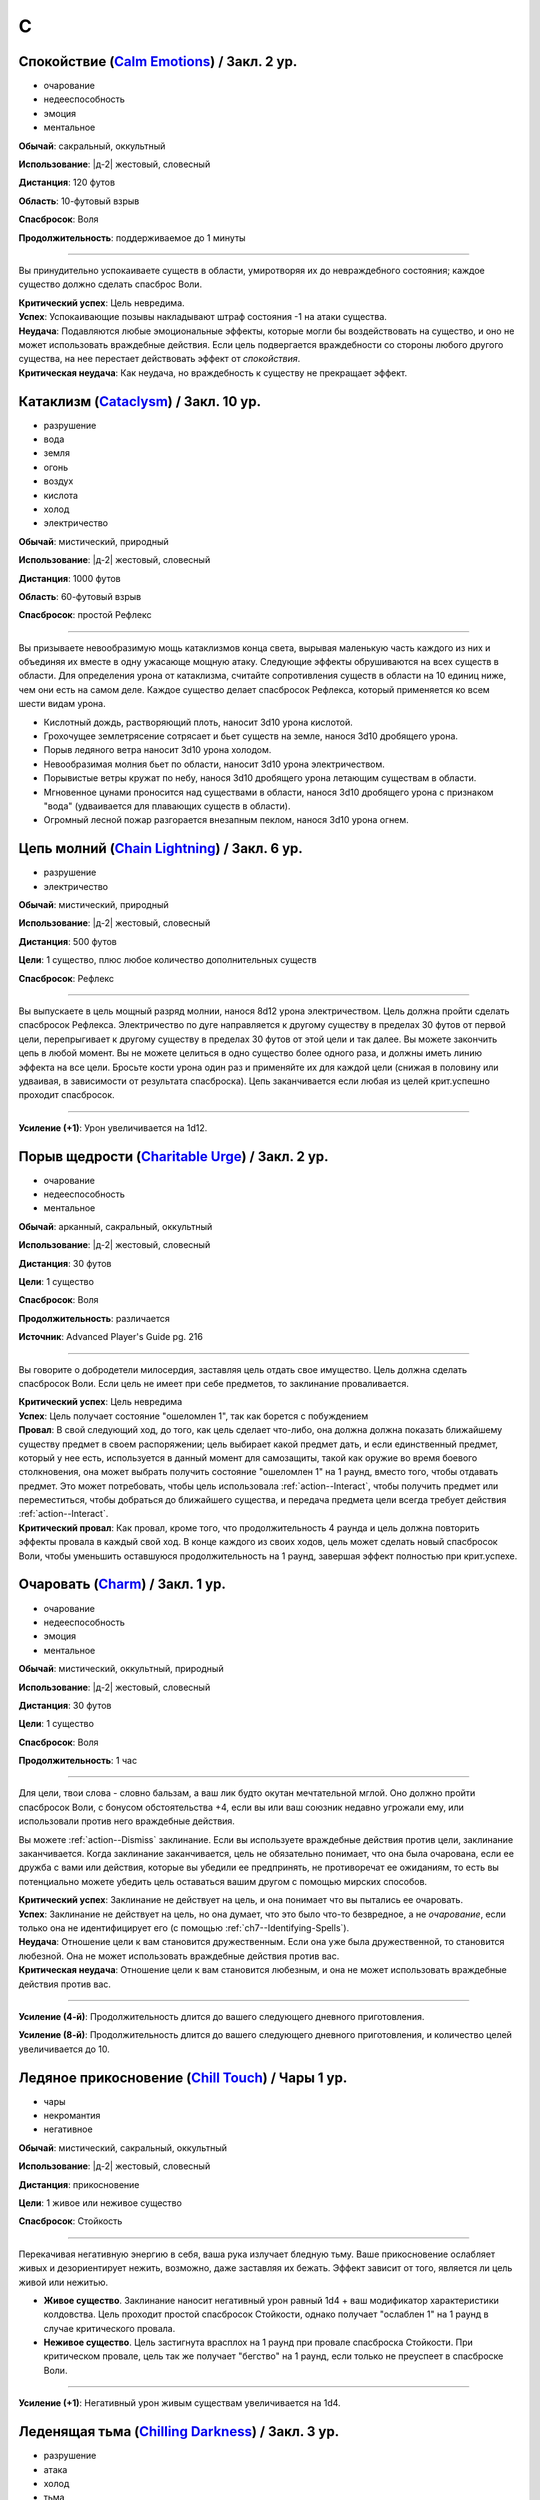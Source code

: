 C
~~~~~~~~

.. _spell--c--Calm-Emotions:

Спокойствие (`Calm Emotions <http://2e.aonprd.com/Spells.aspx?ID=31>`_) / Закл. 2 ур.
"""""""""""""""""""""""""""""""""""""""""""""""""""""""""""""""""""""""""""""""""""""""""

- очарование
- недееспособность
- эмоция
- ментальное

**Обычай**: сакральный, оккультный

**Использование**: |д-2| жестовый, словесный

**Дистанция**: 120 футов

**Область**: 10-футовый взрыв

**Спасбросок**: Воля

**Продолжительность**: поддерживаемое до 1 минуты

----------

Вы принудительно успокаиваете существ в области, умиротворяя их до невраждебного состояния; каждое существо должно сделать спасброс Воли.

| **Критический успех**: Цель невредима.
| **Успех**: Успокаивающие позывы накладывают штраф состояния -1 на атаки существа.
| **Неудача**: Подавляются любые эмоциональные эффекты, которые могли бы воздействовать на существо, и оно не может использовать враждебные действия. Если цель подвергается враждебности со стороны любого другого существа, на нее перестает действовать эффект от *спокойствия*.
| **Критическая неудача**: Как неудача, но враждебность к существу не прекращает эффект.



.. _spell--c--Cataclysm:

Катаклизм (`Cataclysm <https://2e.aonprd.com/Spells.aspx?ID=32>`_) / Закл. 10 ур.
"""""""""""""""""""""""""""""""""""""""""""""""""""""""""""""""""""""""""""""""""""""""""

- разрушение
- вода
- земля
- огонь
- воздух
- кислота
- холод
- электричество

**Обычай**: мистический, природный

**Использование**: |д-2| жестовый, словесный

**Дистанция**: 1000 футов

**Область**: 60-футовый взрыв

**Спасбросок**: простой Рефлекс

----------

Вы призываете невообразимую мощь катаклизмов конца света, вырывая маленькую часть каждого из них и объединяя их вместе в одну ужасающе мощную атаку.
Следующие эффекты обрушиваются на всех существ в области.
Для определения урона от катаклизма, считайте сопротивления существ в области на 10 единиц ниже, чем они есть на самом деле.
Каждое существо делает спасбросок Рефлекса, который применяется ко всем шести видам урона.

* Кислотный дождь, растворяющий плоть, наносит 3d10 урона кислотой.
* Грохочущее землетрясение сотрясает и бьет существ на земле, нанося 3d10 дробящего урона.
* Порыв ледяного ветра наносит 3d10 урона холодом.
* Невообразимая молния бьет по области, наносит 3d10 урона электричеством.
* Порывистые ветры кружат по небу, нанося 3d10 дробящего урона летающим существам в области.
* Мгновенное цунами проносится над существами в области, нанося 3d10 дробящего урона с признаком "вода" (удваивается для плавающих существ в области).
* Огромный лесной пожар разгорается внезапным пеклом, нанося 3d10 урона огнем.



.. _spell--c--Chain-Lightning:

Цепь молний (`Chain Lightning <https://2e.aonprd.com/Spells.aspx?ID=33>`_) / Закл. 6 ур.
"""""""""""""""""""""""""""""""""""""""""""""""""""""""""""""""""""""""""""""""""""""""""

- разрушение
- электричество

**Обычай**: мистический, природный

**Использование**: |д-2| жестовый, словесный

**Дистанция**: 500 футов

**Цели**: 1 существо, плюс любое количество дополнительных существ

**Спасбросок**: Рефлекс

----------

Вы выпускаете в цель мощный разряд молнии, нанося 8d12 урона электричеством.
Цель должна пройти сделать спасбросок Рефлекса.
Электричество по дуге направляется к другому существу в пределах 30 футов от первой цели, перепрыгивает к другому существу в пределах 30 футов от этой цели и так далее.
Вы можете закончить цепь в любой момент.
Вы не можете целиться в одно существо более одного раза, и должны иметь линию эффекта на все цели.
Бросьте кости урона один раз и применяйте их для каждой цели (снижая в половину или удваивая, в зависимости от результата спасброска).
Цепь заканчивается если любая из целей крит.успешно проходит спасбросок.

----------

**Усиление (+1)**: Урон увеличивается на 1d12.



.. _spell--c--Charitable-Urge:

Порыв щедрости (`Charitable Urge <https://2e.aonprd.com/Spells.aspx?ID=677>`_) / Закл. 2 ур.
""""""""""""""""""""""""""""""""""""""""""""""""""""""""""""""""""""""""""""""""""""""""""""""

- очарование
- недееспособность
- ментальное

**Обычай**: арканный, сакральный, оккультный

**Использование**: |д-2| жестовый, словесный

**Дистанция**: 30 футов

**Цели**: 1 существо

**Спасбросок**: Воля

**Продолжительность**: различается

**Источник**: Advanced Player's Guide pg. 216

----------

Вы говорите о добродетели милосердия, заставляя цель отдать свое имущество.
Цель должна сделать спасбросок Воли.
Если цель не имеет при себе предметов, то заклинание проваливается.

| **Критический успех**: Цель невредима
| **Успех**: Цель получает состояние "ошеломлен 1", так как борется с побуждением
| **Провал**: В свой следующий ход, до того, как цель сделает что-либо, она должна должна показать ближайшему существу предмет в своем распоряжении; цель выбирает какой предмет дать, и если единственный предмет, который у нее есть, используется в данный момент для самозащиты, такой как оружие во время боевого столкновения, она может выбрать получить состояние "ошеломлен 1" на 1 раунд, вместо того, чтобы отдавать предмет. Это может потребовать, чтобы цель использовала :ref:`action--Interact`, чтобы получить предмет или переместиться, чтобы добраться до ближайшего существа, и передача предмета цели всегда требует действия :ref:`action--Interact`.
| **Критический провал**: Как провал, кроме того, что продолжительность 4 раунда и цель должна повторить эффекты провала в каждый свой ход. В конце каждого из своих ходов, цель может сделать новый спасбросок Воли, чтобы уменьшить оставшуюся продолжительность на 1 раунд, завершая эффект полностью при крит.успехе.



.. _spell--c--Charm:

Очаровать (`Charm <http://2e.aonprd.com/Spells.aspx?ID=34>`_) / Закл. 1 ур.
"""""""""""""""""""""""""""""""""""""""""""""""""""""""""""""""""""""""""""""""""""""""""

- очарование
- недееспособность
- эмоция
- ментальное

**Обычай**: мистический, оккультный, природный

**Использование**: |д-2| жестовый, словесный

**Дистанция**: 30 футов

**Цели**: 1 существо

**Спасбросок**: Воля

**Продолжительность**: 1 час

----------

Для цели, твои слова - словно бальзам, а ваш лик будто окутан мечтательной мглой.
Оно должно пройти спасбросок Воли, с бонусом обстоятельства +4, если вы или ваш союзник недавно угрожали ему, или использовали против него враждебные действия.

Вы можете :ref:`action--Dismiss` заклинание.
Если вы используете враждебные действия против цели, заклинание заканчивается.
Когда заклинание заканчивается, цель не обязательно понимает, что она была очарована, если ее дружба с вами или действия, которые вы убедили ее предпринять, не противоречат ее ожиданиям, то есть вы потенциально можете убедить цель оставаться вашим другом с помощью мирских способов.

| **Критический успех**: Заклинание не действует на цель, и она понимает что вы пытались ее очаровать.
| **Успех**: Заклинание не действует на цель, но она думает, что это было что-то безвредное, а не *очарование*, если только она не идентифицирует его (с помощью :ref:`ch7--Identifying-Spells`).
| **Неудача**: Отношение цели к вам становится дружественным. Если она уже была дружественной, то становится любезной. Она не может использовать враждебные действия против вас.
| **Критическая неудача**: Отношение цели к вам становится любезным, и она не может использовать враждебные действия против вас.

.. versionchanged:: /errata-r1
	Изменена ссылка на страницу по "Определению магии".

----------

**Усиление (4-й)**: Продолжительность длится до вашего следующего дневного приготовления.

**Усиление (8-й)**: Продолжительность длится до вашего следующего дневного приготовления, и количество целей увеличивается до 10.



.. _spell--c--Chill-Touch:

Ледяное прикосновение (`Chill Touch <http://2e.aonprd.com/Spells.aspx?ID=35>`_) / Чары 1 ур.
""""""""""""""""""""""""""""""""""""""""""""""""""""""""""""""""""""""""""""""""""""""""""""""

- чары
- некромантия
- негативное

**Обычай**: мистический, сакральный, оккультный

**Использование**: |д-2| жестовый, словесный

**Дистанция**: прикосновение

**Цели**: 1 живое или неживое существо

**Спасбросок**: Стойкость

--------------------------------------------------

Перекачивая негативную энергию в себя, ваша рука излучает бледную тьму.
Ваше прикосновение ослабляет живых и дезориентирует нежить, возможно, даже заставляя их бежать.
Эффект зависит от того, является ли цель живой или нежитью.

* **Живое существо**. Заклинание наносит негативный урон равный 1d4 + ваш модификатор характеристики колдовства. Цель проходит простой спасбросок Стойкости, однако получает "ослаблен 1" на 1 раунд в случае критического провала.
* **Неживое существо**. Цель застигнута врасплох на 1 раунд при провале спасброска Стойкости. При критическом провале, цель так же получает "бегство" на 1 раунд, если только не преуспеет в спасброске Воли.

--------------------------------------------------

**Усиление (+1)**: Негативный урон живым существам увеличивается на 1d4.

.. versionchanged:: /errata-r1
	Убран признак "атака".



.. _spell--c--Chilling-Darkness:

Леденящая тьма (`Chilling Darkness <http://2e.aonprd.com/Spells.aspx?ID=36>`_) / Закл. 3 ур.
"""""""""""""""""""""""""""""""""""""""""""""""""""""""""""""""""""""""""""""""""""""""""""""

- разрушение
- атака
- холод
- тьма
- злое

**Обычай**: сакральный

**Использование**: |д-2| жестовый, словесный

**Дистанция**: 120 футов

**Цели**: 1 существо

----------

Вы стреляете крайне холодным лучом тьмы, с оттенком энергии скверны.
Совершите дистанционную атаку заклинанием по цели.
Вы наносите 5d6 урона холодом, плюс 5d6 урона злом, если цель небожитель.

Если луч проходит через область с магическим светом, или на цель действует магический свет, то *леденящая тьма* пытается противодействовать свету.
Если необходимо определить, проходит ли луч через область света, нарисуйте линию между вами и целью заклинания.

| **Критический успех**: Цель получает двойной урон.
| **Успех**: Цель получает полный урон.

----------

**Усиление (+1)**: Урон холодом увеличивается на 2d6, и урон злом против небожителей увеличивается на 2d6.



.. _spell--c--Chilling-Spray:

Леденящие брызги (`Chilling Spray <https://2e.aonprd.com/Spells.aspx?ID=571>`_) / Закл. 1 ур.
"""""""""""""""""""""""""""""""""""""""""""""""""""""""""""""""""""""""""""""""""""""""""""""""

- разрушение
- холод

**Обычай**: арканный, природный

**Использование**: |д-2| жестовый, словесный

**Область**: 15-футовый конус

**Спасбросок**: Рефлекс

**Источник**: Lost Omens: Gods & Magic pg. 107 / Advanced Player's Guide pg. 217

----------

Конус ледяных осколков вырывается из ваших раскинутых рук и покрывает цель слоем инея.
Вы наносите 2d4 урона холодом существам в области; они должны сделать спасбросок Рефлекса.

| **Критический успех**: Существо невредимо
| **Успех**: Существо получает половину урона
| **Неудача**: Существо получает полный урон и штраф состояния -5 футов к Скоростям на 2 раунда
| **Критическая неудача**: Существо получает двойной урон и штраф состояния -10 футов к Скоростям на 2 раунда

----------

**Усиление (+1)**: Урон увеличивается на 2d4.



.. _spell--c--Chroma-Leach:

Вытягивание цвета (`Chroma Leach <https://2e.aonprd.com/Spells.aspx?ID=679>`_) / Закл. 4 ур.
""""""""""""""""""""""""""""""""""""""""""""""""""""""""""""""""""""""""""""""""""""""""""""""

- некромантия

**Обычай**: оккультный

**Использование**: |д-2| жестовый, словесный

**Дистанция**: касание

**Цели**: 1 живое существо

**Спасбросок**: Стойкость

**Источник**: Advanced Player's Guide pg. 217

----------

Ваша рука светится невероятными цветами из-за пределов звезд, а ваше прикосновение высасывает из живых и цвет, и жизненную силу.
Цель должна сделать спасбросок Стойкости; существа с признаком "гном" получают штраф обстоятельства -2 к этому спасброску.

| **Критический успех**: Цель невредима
| **Успех**: Цель получает состояние "ослаблен 2" на 1 раунд
| **Провал**: Цель получает состояние "ослаблен 2" на 1 минуту и "истощен 1". Цель также наполнена апатией и скукой. На 1 раунд, если цель пытается использовать действие с признаком "движение", она должна успешно сделать спасбросок Воли с вашим КС заклинания, иначе действие теряется; этот эффект имеет признаки "ментальный" и "эмоция".
| **Критический провал**: Как провал, но существо навсегда получает состояния "ослаблен 2" и "истощен 2" (однако такая магия как :ref:`spell--r--Restoration` может снизить или убрать эти состояния)

----------

**Усиление ()**: 




.. _spell--c--Chromatic-Wall:

Цветная стена (`Chromatic Wall <https://2e.aonprd.com/Spells.aspx?ID=23>`_) / Закл. 5 ур.
"""""""""""""""""""""""""""""""""""""""""""""""""""""""""""""""""""""""""""""""""""""""""

- преграждение

**Обычай**: мистический, оккультный

**Использование**: |д-3| жестовый, словесный, материальный

**Дистанция**: 120 футов

**Продолжительность**: 10 минут

----------

Вы создаете непрозрачную стену из света, имеющую один яркий цвет.
Стена прямая и вертикальная, простирающаяся на 60 футов в длину и 30 футов в высоту.
Если стена пройдет через существо, заклинание пропадает.
Стена отбрасывает яркий свет на 20 футов по обе стороны, и тусклый свет еще на 20 футов.
Вы можете игнорировать эффекты стены.

Киньте 1d4 чтобы определить цвет стены.
Каждый цвет имеет определенный эффект на предметы, другие эффекты, или существ который пытаются пройти через нее.
На *цветную стену* не может быть использовано :ref:`ch9--Counteracting` обычным способом;
точнее, у каждого цвета стены есть определенное заклинание, которое противодействует ей, если является целью, даже если уровень этого заклинания ниже уровня *цветной стены*.

* **1. Красная**: Стена уничтожает снаряды дистанционного оружия (такие как стрелы или арбалетные болты), которые проходят через нее, и наносит 20 огненного урона всем проходящим через нее, с простым спасброском Рефлекса. Красной стене противодействует :ref:`spell--c--Cone-of-Cold`.
* **2. Оранжевая**: Стена уничтожает проходящее через нее метательное оружие, и наносит 25 урона кислотой всем проходящим через нее, с простым спасброском Рефлекса. Оранжевой стене противодействует :ref:`spell--g--Gust-of-Wind`.
* **3. Желтая**: Стена останавливает проходящие через нее эффекты кислотны, холода, электричества, огня, силы, звука, негативные и позитивные, и наносит 30 электрического урона всем проходящим через нее, с простым спасброском Рефлекса. Желтой стене противодействует :ref:`spell--d--Disintegrate`.
* **4. Зеленая**: Стена останавливает проходящие через нее токсины, газы и атаки дыханием (например, драконы). Она наносит 10 урона ядом всем проходящим через нее и делает их "ослабленным 1" на 1 минуту. Простой спасбросок Стойкости снижает урон и убирает состояние "ослаблен" при успехе. Зеленой стене противодействует :ref:`spell--p--Passwall`.

----------

**Усиление (7-й)**: Длительность заклинания увеличивается до 1 часа.
Бросьте 1d8 чтобы определить цвет сетны; результаты для 5-8 представлены далее.
Красная, оранжевая, желтая или зеленая стена наносит дополнительные 10 урона.

* **5. Голубая**: Стена останавливает проходящие через нее слуховые, визуальные и эффекты окаменения, а существа проходящие через нее становятся целью эффекта :ref:`spell--f--Flesh-to-Stone`. Голубой стене противодействует :ref:`spell--m--Magic-Missile`.
* **6. Индиго**: Стена останавливает ментальные и эффекты прорицания, а тем кто проходит через нее становятся целью эффекта :ref:`spell--w--Warp-Mind`. Стене цвета индиго противодействует :ref:`spell--s--Searing-Light`.
* **7. Фиолетовая**: Стена препятствует тому, чтобы заклинания могли выбирать цели по другую сторону (эффекты области пересекают ее как обычно). Существа проходящие через стену должны успешно пройти спасбросок Воли, иначе становятся "замедлен 1" на 1 минуту; при крит.провале, существо отправляется на другой план, с эффектом :ref:`spell--p--Plane-Shift`. Фиолетовой стене противодействует :ref:`spell--d--Dispel-Magic`.
* **8**: Перебросьте кость, а существа, которые проходят через стену получают штраф обстоятельства -2 на свои спасброски.



.. _spell--c--Circle-of-Protection:

Круг защиты (`Circle of Protection <http://2e.aonprd.com/Spells.aspx?ID=38>`_) / Закл. 3 ур.
""""""""""""""""""""""""""""""""""""""""""""""""""""""""""""""""""""""""""""""""""""""""""""

- :uncommon:`необычное`
- преграждение

**Обычай**: сакральный, оккультный

**Использование**: |д-3| жестовый, словесный, материальный

**Дистанция**: касание

**Область**: 10-футовая эманация сосредоточенная вокруг существа которого коснулись

**Продолжительность**: 1 минута

----------

Вы ограждаете существо и тех, кто находится рядом, от указанного мировоззрения.
Выберите хаос, зло, добро или принципиальность; это заклинание получает противоположный признак.
Существа в области получают бонус состояния +1 к КБ против атак существ с выбранным мировоззрением и спасброскам против эффектов от таких существ.
Этот бонус увеличивается до +3 против эффектов от таких существ, которые напрямую контролируют цель и атак, сделанных призванными существами выбранного мировоззрения.
Призванные существа выбранного мировоззрения не могут войти в область, не пройдя успешно спасбросок Воли; повторные попытки используют первый результат спасброска.

----------

**Усиление (4-й)**: Продолжительность увеличивается до 1 часа.



.. _spell--c--Clairaudience:

Яснослышание (`Clairaudience <http://2e.aonprd.com/Spells.aspx?ID=39>`_) / Закл. 3 ур.
"""""""""""""""""""""""""""""""""""""""""""""""""""""""""""""""""""""""""""""""""""""""

- прорицание
- видЕние

**Обычай**: мистический, оккультный

**Использование**: 1 минута (жестовый, словесный, материальный)

**Дистанция**: 500 футов

**Продолжительность**: 10 минут

----------

Вы создаете невидимое парящее ухо в месте, находящемся в пределах досягаемости (даже если оно находится вне вашей прямой видимости или линии эффекта).
Оно не может двигаться, но вы можете слышать через ухо, как будто используете обычное чувство слуха.



.. _spell--c--Clairvoyance:

Ясновидение (`Clairvoyance <http://2e.aonprd.com/Spells.aspx?ID=40>`_) / Закл. 4 ур.
"""""""""""""""""""""""""""""""""""""""""""""""""""""""""""""""""""""""""""""""""""""""""

- прорицание
- видЕние

**Обычай**: мистический, оккультный

**Использование**: 1 минута (жестовый, словесный, материальный)

**Дистанция**: 500 футов

**Продолжительность**: 10 минут

----------

Вы создаете невидимый летающий глаз в месте, в пределах дистанции заклинания (даже за пределами линии видимости или линии эффекта).
Глаз не может двигаться, но вы можете видеть во всех направлениях с этой точки, как если бы использовали свое обычное зрение.



.. _spell--c--Cloak-of-Colors:

Цветной покров (`Cloak of Colors <https://2e.aonprd.com/Spells.aspx?ID=41>`_) / Закл. 5 ур.
""""""""""""""""""""""""""""""""""""""""""""""""""""""""""""""""""""""""""""""""""""""""""""""

- иллюзия
- визуальное

**Обычай**: мистический, оккультный

**Использование**: |д-2| жестовый, словесный

**Дистанция**: 30 футов

**Цели**: 1 существо

----------

Цель окутана кружащимся цветным покровом.
Существа, находящиеся рядом с целью, "ослеплены", и атака по цели вызывает яркую вспышку света.
Существо, успешно попавшее по цели атакой в ближнем бою должна сделать спасбросок Воли.

| **Успех**: Цель невредима.
| **Неудача**: Атакующий "слепой" на 1 раунд
| **Критическая неудача**: Атакующий "ошеломлен" на 1 раунд.

Существо временно иммунно до конца своего хода; этот эффект имеет признак недееспособности.



.. _spell--c--Cloudkill:

Смертельное облако (`Cloudkill <https://2e.aonprd.com/Spells.aspx?ID=42>`_) / Закл. 5 ур.
"""""""""""""""""""""""""""""""""""""""""""""""""""""""""""""""""""""""""""""""""""""""""

- некромантия
- смерть
- яд

**Обычай**: мистический, природный

**Использование**: |д-3| жестовый, словесный, материальный

**Дистанция**: 120 футов

**Область**: 20-футовый взрыв

**Спасбросок**: простая Стойкость

**Продолжительность**: 1 минута

----------

Вы создаете ядовитый туман.
Он действует как :ref:`spell--o--Obscuring-Mist`, за исключением того, что область двигается от вас на 10 футов каждый раунд.
Вы наносите 6d8 урона ядом каждому вдохнувшему существу, которое начинает свой ход в области действия заклинания.
Вы можете :ref:`action--Dismiss` заклинание.

----------

**Усиление (+1)**: Урон увеличивается на 1d8.



.. _spell--c--Collective-Transposition:

Коллективный перенос (`Collective Transposition <https://2e.aonprd.com/Spells.aspx?ID=43>`_) / Закл. 6 ур.
""""""""""""""""""""""""""""""""""""""""""""""""""""""""""""""""""""""""""""""""""""""""""""""""""""""""""""

- воплощение
- телепортация

**Обычай**: мистический, оккультный

**Использование**: |д-2| жестовый, словесный

**Область**: 30-футовая эманация

**Цели**: вплоть до 2 существ

----------

Вы телепортируете цели в новое место в пределах области.
Каждое существо должно быть в состоянии поместиться в своем новому пространстве, и их позиции должны быть свободными, полностью, в пределах области и в поле вашего зрения.
Неготовые существа могут сделать спасбросок Воли.

| **Критический успех**: Цель может телепортироваться если хочет, но она выбирает место назначения в пределах досягаемости.
| **Успех**: Цель невредима.
| **Неудача**: Вы телепортируете цель и выбираете ее место назначения.

----------

**Усиление (+1)**: Количество целей увеличивается на 1.



.. _spell--c--Color-Spray:

Цветные брызги (`Color Spray <http://2e.aonprd.com/Spells.aspx?ID=44>`_) / Закл. 1 ур.
"""""""""""""""""""""""""""""""""""""""""""""""""""""""""""""""""""""""""""""""""""""""""

- иллюзия
- недееспособность
- визуальное

**Обычай**: мистический, оккультный

**Использование**: |д-2| жестовый, словесный

**Область**: 15-футовый конус

**Спасбросок**: Воля

**Продолжительность**: 1 или более раундов (см. далее)

----------

Цветной вихрь воздействует на наблюдателей в зависимости от их спасброска Воли.

| **Критический успех**: Заклинание не действует на существо.
| **Успех**: Существо "ослеплено" на 1 раунд
| **Неудача**: Существо "ошеломлено 1", "слепое 1", и "ослеплено" на 1 минуту.
| **Критическая неудача**: Существо "ошеломлено" на 1 раунд и "слепое" на 1 минуту.



.. _spell--c--Command:

Приказ (`Command <http://2e.aonprd.com/Spells.aspx?ID=45>`_) / Закл. 1 ур.
"""""""""""""""""""""""""""""""""""""""""""""""""""""""""""""""""""""""""""""""""""""""""

- очарование
- слуховой
- языковой
- ментальный

**Обычай**: мистический, сакральный, оккультный

**Использование**: |д-2| жестовый, словесный

**Дистанция**: 30 футов

**Цели**: 1 существо

**Спасбросок**: Воля

**Продолжительность**: до конца следующего хода цели

----------

Ты выкрикиваешь команду, которую трудно проигнорировать.
Вы можете приказать цели приблизиться к вам, убежать (как если бы у нее было состояние "бегство"), отпустить то что она держит, лечь на землю, или стоять на месте.
Она не может Выждать или использовать никакие реакции, пока не выполнит ваш приказ.
Эффекты зависят от спасброска Воли.

| **Успех**: Цель невредима.
| **Неудача**: В качестве первого действия во время следующего хода, существо обязано использовать одно действие чтобы выполнить ваш приказ.
| **Критическая неудача**: Существо обязано использовать все свои действия во время следующего хода, чтобы подчиниться вашему приказу.

----------

**Усиление (5-й)**: Вы можете выбрать до 10 существ в качестве целей.



.. _spell--c--Comprehend-Language:

Понимание языка (`Comprehend Language <http://2e.aonprd.com/Spells.aspx?ID=46>`_) / Закл. 2 ур.
"""""""""""""""""""""""""""""""""""""""""""""""""""""""""""""""""""""""""""""""""""""""""""""""""""""

- прорицание

**Обычай**: мистический, сакральный, оккультный

**Использование**: |д-2| жестовый, словесный

**Дистанция**: 30 футов

**Цели**: 1 существо

**Продолжительность**: 1 час

----------

Цель может понять один язык, который она слышит или читает, во время произнесения заклинания.
Это не позволяет ей понимать шифры, язык выраженный метафорами, и тому подобное (на усмотрение Мастера).
Если цель может слышать несколько языков и знает об этом, она может выбрать какой язык понимать; иначе, выбирается один случайный язык.

----------

**Усиление (3-й)**: Цель так же может говорить на этом языке.

**Усиление (4-й)**: Вы можете выбрать целями до 10 существ и они могут говорить на языке.



.. _spell--c--Cone-of-Cold:

Конус холода (`Cone of Cold <https://2e.aonprd.com/Spells.aspx?ID=47>`_) / Закл. 5 ур.
"""""""""""""""""""""""""""""""""""""""""""""""""""""""""""""""""""""""""""""""""""""""""

- разрушение
- холод

**Обычай**: мистический, природный

**Использование**: |д-2| жестовый, словесный

**Область**: 60-футовый конус

**Спасбросок**: простой Рефлекс

----------

Ледяной холод вырывается из ваших рук.
Вы наносите существам в области 12d6 урона холодом.

----------

**Усиление (+1)**: Урон увеличивается на 2d6.



.. _spell--c--Confusion:

Замешательство (`Confusion <http://2e.aonprd.com/Spells.aspx?ID=48>`_) / Закл. 4 ур.
"""""""""""""""""""""""""""""""""""""""""""""""""""""""""""""""""""""""""""""""""""""""""

- очарование
- эмоция
- ментальное

**Обычай**: мистический, оккультный

**Использование**: |д-2| жестовый, словесный

**Дистанция**: 30 футов

**Цели**: 1 существо

**Область**: Воля

**Продолжительность**: 1 минута

----------

Вы дурманите существо странными импульсами, заставляя его действовать случайным образом.
Эффекты зависят от спасброска Воли цели.
Вы можете :ref:`action--Dismiss` заклинание.

| **Критический успех**: Цель невредима.
| **Успех**: Цель бессвязно бормочет и "ошеломлена 1".
| **Неудача**: Цель получает "замешательство" на 1 минуту. Она может попытаться пройти новый спасбросок в конце каждого своего хода чтобы закончить "замешательство".
| **Критическая неудача**: Цель в "замешательстве" на 1 минуту, без возможности сделать спасбросок чтобы закончить состояние.

----------

**Усиление (8-й)**: Вы можете выбрать целями до 10 существ.



.. _spell--c--Contingency:

Сопряженность (`Contingency <https://2e.aonprd.com/Spells.aspx?ID=49>`_) / Закл. 7 ур.
"""""""""""""""""""""""""""""""""""""""""""""""""""""""""""""""""""""""""""""""""""""""""

- преграждение

**Обычай**: мистический

**Использование**: 10 минут (жестовый, словесный, материальный)

**Продолжительность**: 24 часа

----------

Вы готовите заклинание, которое сработает позже.
Во время колдовства *сопряженность*, вы так же колдуете другое заклинание 4-го уровня или ниже, с временем использования не более 3 действий.
Это сопровождающее заклинание, должно быть тем, что может повлиять на вас.
В момент колдовства *сопряженность*, вы должны принять любые решения для заклинания, такие как, выбор вида энергии для :ref:`spell--r--Resist-Energy`.
Во время колдовства выберите триггер, по которому сработает заклинание, используя те же ограничения, как и для триггера действия :ref:`action--Ready`.
После того, как *сопряженность* произнесено, вы можете заставить сопровождающее заклинание начать действовать в качестве реакции (|д-р|) с этим триггером.
Оно действует только на вас, даже если оно воздействует на большее количество существ.
Если вы определяете сложные условия, то на усмотрение Мастера, триггер может не сработать.
Если вы снова колдуете *сопряженность*, новый эффект заменяет старый.

----------

**Усиление (8-й)**: Вы можете выбрать заклинание 5-го уровня или ниже.

**Усиление (9-й)**: Вы можете выбрать заклинание 6-го уровня или ниже.

**Усиление (10-й)**: Вы можете выбрать заклинание 7-го уровня или ниже.



.. _spell--c--Continual-Flame:

Вечное пламя (`Continual Flame <http://2e.aonprd.com/Spells.aspx?ID=50>`_) / Закл. 2 ур.
"""""""""""""""""""""""""""""""""""""""""""""""""""""""""""""""""""""""""""""""""""""""""

- разрушение
- свет

**Обычай**: мистический, сакральный, оккультный, природный

**Использование**: |д-3| жестовый, словесный, материальный

**Дистанция**: касание

**Цели**: 1 объект

**Продолжительность**: неограниченно

**Стоимость**: 6 зм в рубиновой пыли

----------

Магическое пламя вырывается из объекта, яркое, как факел.
Ему не требуется кислород, оно не реагирует на воду, не производит тепло.

----------

**Усиление (+1)**: Стоимость увеличивается следующим образом:
3-й ур. 16 зм;
4-й ур. 30 зм;
5-й ур. 60 зм;
6-й ур. 120 зм; 
7-й ур. 270 зм;
8-й ур. 540 зм;
9-й ур. 1350 зм;
10-й ур. 3350 зм.



.. _spell--c--Control-Water:

Управление водой (`Control Water <https://2e.aonprd.com/Spells.aspx?ID=51>`_) / Закл. 5 ур.
""""""""""""""""""""""""""""""""""""""""""""""""""""""""""""""""""""""""""""""""""""""""""""""

- разрушение
- вода

**Обычай**: мистический, природный

**Использование**: |д-2| жестовый, словесный

**Дистанция**: 500 футов

**Область**: 50 футов в длину на 50 футов в ширину

----------

Навязывая свою волю воде, вы можете поднять или понизить ее уровень на 10 футов в выбранной области.
Водяные существа в области подвергаются эффектам :ref:`spell--s--Slow`.



.. _spell--c--Countless-Eyes:

Бесчисленные глаза (`Countless Eyes <https://2e.aonprd.com/Spells.aspx?ID=680>`_) / Закл. 4 ур.
""""""""""""""""""""""""""""""""""""""""""""""""""""""""""""""""""""""""""""""""""""""""""""""""

- прорицание

**Обычай**: арканный, оккультный, природный

**Использование**: |д-2| жестовый, словесный

**Дистанция**: касание

**Цели**: 1 существо

**Продолжительность**: 1 минута

**Источник**: Advanced Player's Guide pg. 217

----------

По всему телу существа, которого коснулись, появляются глаза, которые позволяют ему видеть сразу во всех направлениях.
Во время действия заклинания, его цель не может быть взята в тиски.
Дополнительно, когда цель использует :ref:`action--Seek`, она может искать в 30-футовом взрыве с центром на себе или в вплоть до четырех 15-футовых взрывах в пределах линии видимости.



.. _spell--c--Cozy-Cabin:

Уютная хижина (`Cozy Cabin <https://2e.aonprd.com/Spells.aspx?ID=681>`_) / Закл. 3 ур.
""""""""""""""""""""""""""""""""""""""""""""""""""""""""""""""""""""""""""""""""""""""""""""""

- воплощение

**Обычай**: арканный, оккультный

**Использование**: 1 минута (жестовый, словесный, материальный)

**Дистанция**: 30 футов

**Продолжительность**: 12 часов

**Источник**: Advanced Player's Guide pg. 217

----------

Вы создаете хижину размерами 20 футов по стороне и 10 футов в высоту.
Эта хижина имеет признак "строение" и те же ограничения, что и магические предметы, которые создают строения.
Стены хижины простые деревянные, с маленькими квадратными окнами и одной деревянной дверью.
В ней нет своего замка, но имеется крепление, куда можно повесить замок.

Внутри находятся 3 кушетки, один ночной горшок и маленький камин с магическим огнем.
Интерьер освещен небольшим магическим светом, который вы можете зажигать или тушить по желанию, используя одиночное действие, которое имеет признак "концентрация".
Климат внутри хижины комфортный и позволяет существам внутри выдержать большинство враждебных погодных условий, но невероятный жар или холод, мощные шторма и ветры ураганной силы или сильнее уничтожат хижину.
Другие существа могут свободно входить и выходить не нанося урон, но если вы выходите из хижины, то заклинание заканчивается.
Вы можете :ref:`action--Dismiss` заклинание.



.. _spell--c--Crashing-Wave:

Обрушивающаяся волна (`Crashing Wave <https://2e.aonprd.com/Spells.aspx?ID=682>`_) / Закл. 3 ур.
"""""""""""""""""""""""""""""""""""""""""""""""""""""""""""""""""""""""""""""""""""""""""""""""""

- разрушение
- вода

**Обычай**: арканный, природный

**Использование**: |д-2| жестовый, словесный

**Область**: 30-футовый конус

**Спасбросок**: простой Рефлекс

**Источник**: Advanced Player's Guide pg. 217

----------

Вы вызываете обрушивающуюся волну, которая уносится прочь от вас.
Вы наносите 6d6 дробящего урона существам в области.
Вода так же тушит немагические огни в области.

----------

**Усиление (+1)**: Урон увеличивается на 2d6.



.. _spell--c--Curse-of-Lost-Time:

Проклятие утраченного времени (`Curse of Lost Time <https://2e.aonprd.com/Spells.aspx?ID=683>`_) / Закл. 3 ур.
""""""""""""""""""""""""""""""""""""""""""""""""""""""""""""""""""""""""""""""""""""""""""""""""""""""""""""""""

- превращение
- проклятие
- негативное

**Обычай**: арканный, оккультный, природный

**Использование**: |д-2| жестовый, словесный

**Дистанция**: касание

**Цели**: 1 объект большого размера или менее, конструкт или живое существо

**Спасбросок**: Стойкость

**Продолжительность**: различается

**Источник**: Advanced Player's Guide pg. 217

----------

Вы имитируете на цели процесс старения или эрозии.
Эффект зависит от того является ли цель объектом, конструктом или живым существом.
Артефакты, и объекты и строения сделанные из драг.материалов, на усмотрение Мастера, считаются иммунными.

* **Объект**: Если объект принадлежит кому-то, то носящий его может сделать спасбросок Воли. Если носитель проваливает или объект ничейный, тогда объект получает 4d6 урона (применяя Твердость как обычно) и предмет проклят на неограниченное время. Пока проклятие не закончится, предмет становится низкокачественным и не может быть :ref:`Отремонтирован (Repaired) <skill--Crafting--Repair>`, а проклятие пытается противодействовать любому заклинанию, которое восстановит ОЗ объекта. :ref:`spell--r--Remove-Curse` может выбрать целью предмет пораженный этим проклятием.

* **Конструкт**: Конструкт получает 4d6 урона (простой спасбросок Стойкости). При провале, на 1 час, он получает состояния "неуклюжесть 1", "ослаблен 1", не может быть :ref:`Отремонтирован (Repaired) <skill--Crafting--Repair>`, а проклятие пытается противодействовать любому заклинанию, которое восстановит ОЗ конструкта. При крит.провале, эти эффекты имеют неограниченную продолжительность.

* **Живое существо**: Живое существо должно сделать спасбросок Стойкости. Нестареющие существа иммунны.

| **Критический успех**: Существо невредимо
| **Успех**: Живое существо ненадолго стареет, получая состояние "неуклюжесть 1" и "ослаблен 1" на 1 раунд
| **Провал**: Как успех, но с продолжительностью на 1 час
| **Критический провал**: Как успех, но с неограниченной продолжительностью

----------

**Усиление (+1)**: Урон увеличивается на 1d6



.. _spell--c--Create-Food:

Создание еды (`Create Food <http://2e.aonprd.com/Spells.aspx?ID=52>`_) / Закл. 2 ур.
"""""""""""""""""""""""""""""""""""""""""""""""""""""""""""""""""""""""""""""""""""""""""

- воплощение

**Обычай**: мистический, сакральный, природный

**Использование**: 1 час (жестовый, словесный)

**Дистанция**: 30 футов

----------

Вы создаете достаточно еды чтобы накормить 6 существ среднего размера на день.
Эта пища безвкусна и непривлекательна, но питательна.
Через 1 день, если никто ее не съел, она портится и становится несъедобной.
Большинство маленьких существ едят 1/4 от объема еда среднего существа (большинство крошечных существ едят 1/16 от объема еды среднего существа), большинство больших существ едят в 10 раз больше средних (огромные в 100 раз больше и так далее).

----------

**Усиление (4-й)**: Вы можете накормить 12 средних существ.

**Усиление (6-й)**: Вы можете накормить 50 средних существ.

**Усиление (8-й)**: Вы можете накормить 200 средних существ.



.. _spell--c--Create-Water:

Создание воды (`Create Water <http://2e.aonprd.com/Spells.aspx?ID=53>`_) / Закл. 1 ур.
"""""""""""""""""""""""""""""""""""""""""""""""""""""""""""""""""""""""""""""""""""""""""

- воплощение
- вода

**Обычай**: мистический, сакральный, природный

**Использование**: |д-2| жестовый, словесный

**Дистанция**: 0 футов

----------

Когда вы складываете руки чашечкой, из них течет вода.
Вы создаете 2 галлона воды.
Если ее никто не пьет, она испаряется через 1 день.



.. _spell--c--Creation:

Созидание (`Creation <http://2e.aonprd.com/Spells.aspx?ID=54>`_) / Закл. 4 ур.
"""""""""""""""""""""""""""""""""""""""""""""""""""""""""""""""""""""""""""""""""""""""""

- воплощение

**Обычай**: мистический, природный

**Использование**: 1 минута (жестовый, словесный, материальный)

**Дистанция**: 0 футов

**Продолжительность**: 1 час

----------

Вы создаете временный объект из сверхъестественной энергии.
Он должен быть растительного происхождения (например, древесина или бумага), 5 кубических футов или меньше.
Он не может иметь вычурных художественных деталей или сложных подвижных части, не может иметь ценность, или быть изготовлен из драгоценных материалов или материалов необычной редкости и лучше.
Является очевидным, что предмет наколдован и является временным, и поэтому не может быть продан или выдан за подлинный.

----------

**Усиление (5-й)**: Предмет металлический и может включать в себя обычные минералы, такие как полевой шпат или кварц.



.. _spell--c--Crisis-of-Faith:

Кризис веры (`Crisis of Faith <http://2e.aonprd.com/Spells.aspx?ID=55>`_) / Закл. 3 ур.
"""""""""""""""""""""""""""""""""""""""""""""""""""""""""""""""""""""""""""""""""""""""""

- очарование
- ментальное

**Обычай**: сакральный

**Использование**: |д-2| жестовый, словесный

**Дистанция**: 30 футов

**Цели**: 1 существо

**Спасбросок**: Воля

----------

Вы нападаете на веру цели, пронизывая существо сомнениями и ментальным смятением, которые наносят 6d6 ментального урона или 6d8 ментального урона, если цель может колдовать сакральные заклинания.
Эффект определяется спасброском Воли цели.

| **Критический успех**: Цель невредима.
| **Успех**: Цель получает половину урона.
| **Неудача**: Цель получает полный урон; если она может колдовать сакральные заклинания, то получает "одурманен 1" на 1 раунд.
| **Критическая неудача**: Цель получает двойной урон, "одурманена 1" на 1 раунд, и не может колдовать сакральные заклинания на 1 раунд.

Для большинства божеств, использование этого заклинания на последователе своей собственной веры, без веской причины, считается анафемой.

----------

**Усиление (+1)**: Урон увеличивается на 2d6 (или 2d8 если цель сакральный колдун).



.. _spell--c--Crusade:

Посвящение (`Crusade <https://2e.aonprd.com/Spells.aspx?ID=56>`_) / Закл. 9 ур.
"""""""""""""""""""""""""""""""""""""""""""""""""""""""""""""""""""""""""""""""""""""""""

- :uncommon:`необычное`
- очарование
- языковое
- ментальное

**Обычай**: сакральный

**Использование**: |д-2| жестовый, словесный

**Дистанция**: 60 футов

**Цели**: вплоть до 4 существ

**Продолжительность**: 10 минут

----------

Вы изрекаете целям божественный мандат.
Вы объявляете дело.
Это может быть получение предмета, захват участка земли, убийство существа, война с группой или быть совершенно мирным.
Дело не может заставить цели причинить вред друг другу или самим себе.
Цели становятся полностью посвященными этому поступку, в зависимости от их уровня.
Они сами выбирают свои действия, но предпочитают прямое действие бездействию или косвенному действию.

* **13-й уровень или ниже**: Цель так посвящена делу, что следует ему до самой смерти (если только вы не скажете обратное).
* **14-й**: Цель посвящена делу, но заклинание для цели заканчивается, если ее ОЗ снижаются до половины максимальных ОЗ или ниже.
* **15-й**: Как для 14-го уровня, плюс цель может сделать спасбросок Воли в конце каждого своего хода чтобы закончить заклинание для себя.

Заклинание заканчивается для всех существ, если вы или один из ваших союзников использует враждебное действие против цели, или когда дело завершено.
Мастер может решить что заклинание имеет признак соответствующего мировоззрения, соответствующего делу.

----------

**Усиление (10-й)**: Уровни, для которых применяется каждый результат, увеличиваются на 2.



.. _spell--c--Crushing-Despair:

Сокрушительное отчаяние (`Crushing Despair <https://2e.aonprd.com/Spells.aspx?ID=57>`_) / Закл. 5 ур.
"""""""""""""""""""""""""""""""""""""""""""""""""""""""""""""""""""""""""""""""""""""""""""""""""""""""

- очарование
- эмоция
- ментальное

**Обычай**: мистический, оккультный

**Использование**: |д-2| жестовый, словесный

**Область**: 30-футовый конус

**Спасбросок**: Воля

**Продолжительность**: 1 или более раундов

----------

Вы вызываете отчаяние у существ в области.
Эффекты для каждого существа определяются его спасброском Воли.

| **Критический успех**: Существо невредимо.
| **Успех**: На 1 раунд существо не может использовать реакции и должно пройти еще один спасбросок в начале его хода; при провале, оно "замедлено 1" на этот ход, так как оно безудержно рыдает.
| **Неудача**: Как успех, но "замедлен 1" длится 1 минуту.
| **Критическая неудача**: Как неудача, и существо автоматически "замедлено 1" на 1 минуту.

----------

**Усиление (7-й)**: Область увеличивается до 60-футового конуса.



.. _spell--c--Cup-of-Dust:

Неутолимая жажда (`Cup of Dust <https://2e.aonprd.com/Spells.aspx?ID=572>`_) / Закл. 3 ур.
""""""""""""""""""""""""""""""""""""""""""""""""""""""""""""""""""""""""""""""""""""""""""""""

- некромантия
- проклятие

**Обычай**: мистический, оккультный, природный

**Использование**: |д-3| жестовый, словесный, материальный

**Дистанция**: 30 футов

**Цели**: 1 живое существо

**Спасбросок**: Стойкость

**Продолжительность**: 1 день

**Источник**: Lost Omens: Gods & Magic pg. 107

----------

Вы проклинаете цель жаждой, которую не может утолить никакое питье.
Вы можете :ref:`action--Dismiss` заклинание.
Цель должна сделать спасбросок Стойкости.

| **Критический успех**: Существо невредимо и временно иммунно на 1 час.
| **Успех**: Существо получает состояние "утомлен" на 1 раунд.
| **Неудача**: Существо немедленно страдает от жажды, как будто оно не пило в течение нескольких дней. Оно получает состояние "утомлен" и 1d4 урона каждый час, который не может быть исцелен, пока оно не утолит жажду. Любое количество питья не может утолить жажду существа во время продолжительности заклинания.
| **Критическая неудача**: Как неудача, но существо получает 2d4 урона каждый час, в два раза сильнее чем от жажды.

----------

**Усиление (+3)**: Жажда становится еще более невыносимой, увеличивая урон каждый час на 1d4 или на 2d4 при крит.провале.